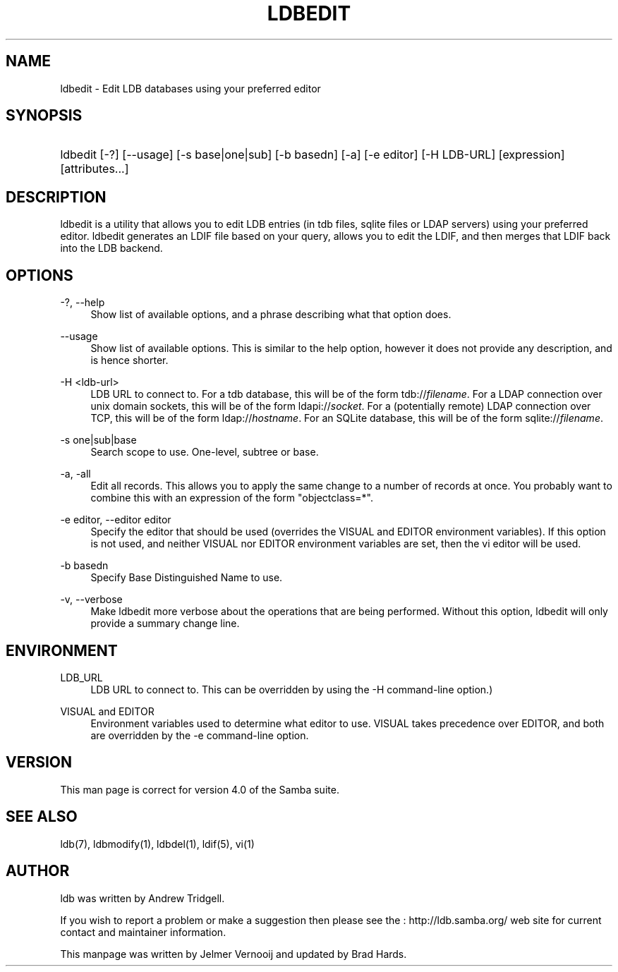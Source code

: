 '\" t
.\"     Title: ldbedit
.\"    Author: [see the "AUTHOR" section]
.\" Generator: DocBook XSL Stylesheets v1.75.2 <http://docbook.sf.net/>
.\"      Date: 01/26/2010
.\"    Manual: User Commands
.\"    Source: Samba 3.5
.\"  Language: English
.\"
.TH "LDBEDIT" "1" "01/26/2010" "Samba 3\&.5" "User Commands"
.\" -----------------------------------------------------------------
.\" * set default formatting
.\" -----------------------------------------------------------------
.\" disable hyphenation
.nh
.\" disable justification (adjust text to left margin only)
.ad l
.\" -----------------------------------------------------------------
.\" * MAIN CONTENT STARTS HERE *
.\" -----------------------------------------------------------------
.SH "NAME"
ldbedit \- Edit LDB databases using your preferred editor
.SH "SYNOPSIS"
.HP \w'\ 'u
ldbedit [\-?] [\-\-usage] [\-s\ base|one|sub] [\-b\ basedn] [\-a] [\-e\ editor] [\-H\ LDB\-URL] [expression] [attributes...]
.SH "DESCRIPTION"
.PP
ldbedit is a utility that allows you to edit LDB entries (in tdb files, sqlite files or LDAP servers) using your preferred editor\&. ldbedit generates an LDIF file based on your query, allows you to edit the LDIF, and then merges that LDIF back into the LDB backend\&.
.SH "OPTIONS"
.PP
\-?, \-\-help
.RS 4
Show list of available options, and a phrase describing what that option does\&.
.RE
.PP
\-\-usage
.RS 4
Show list of available options\&. This is similar to the help option, however it does not provide any description, and is hence shorter\&.
.RE
.PP
\-H <ldb\-url>
.RS 4
LDB URL to connect to\&. For a tdb database, this will be of the form tdb://\fIfilename\fR\&. For a LDAP connection over unix domain sockets, this will be of the form ldapi://\fIsocket\fR\&. For a (potentially remote) LDAP connection over TCP, this will be of the form ldap://\fIhostname\fR\&. For an SQLite database, this will be of the form sqlite://\fIfilename\fR\&.
.RE
.PP
\-s one|sub|base
.RS 4
Search scope to use\&. One\-level, subtree or base\&.
.RE
.PP
\-a, \-all
.RS 4
Edit all records\&. This allows you to apply the same change to a number of records at once\&. You probably want to combine this with an expression of the form "objectclass=*"\&.
.RE
.PP
\-e editor, \-\-editor editor
.RS 4
Specify the editor that should be used (overrides the VISUAL and EDITOR environment variables)\&. If this option is not used, and neither VISUAL nor EDITOR environment variables are set, then the vi editor will be used\&.
.RE
.PP
\-b basedn
.RS 4
Specify Base Distinguished Name to use\&.
.RE
.PP
\-v, \-\-verbose
.RS 4
Make ldbedit more verbose about the operations that are being performed\&. Without this option, ldbedit will only provide a summary change line\&.
.RE
.SH "ENVIRONMENT"
.PP
LDB_URL
.RS 4
LDB URL to connect to\&. This can be overridden by using the \-H command\-line option\&.)
.RE
.PP
VISUAL and EDITOR
.RS 4
Environment variables used to determine what editor to use\&. VISUAL takes precedence over EDITOR, and both are overridden by the \-e command\-line option\&.
.RE
.SH "VERSION"
.PP
This man page is correct for version 4\&.0 of the Samba suite\&.
.SH "SEE ALSO"
.PP
ldb(7), ldbmodify(1), ldbdel(1), ldif(5), vi(1)
.SH "AUTHOR"
.PP
ldb was written by
Andrew Tridgell\&.
.PP
If you wish to report a problem or make a suggestion then please see the
: http://ldb.samba.org/
web site for current contact and maintainer information\&.
.PP
This manpage was written by Jelmer Vernooij and updated by Brad Hards\&.
